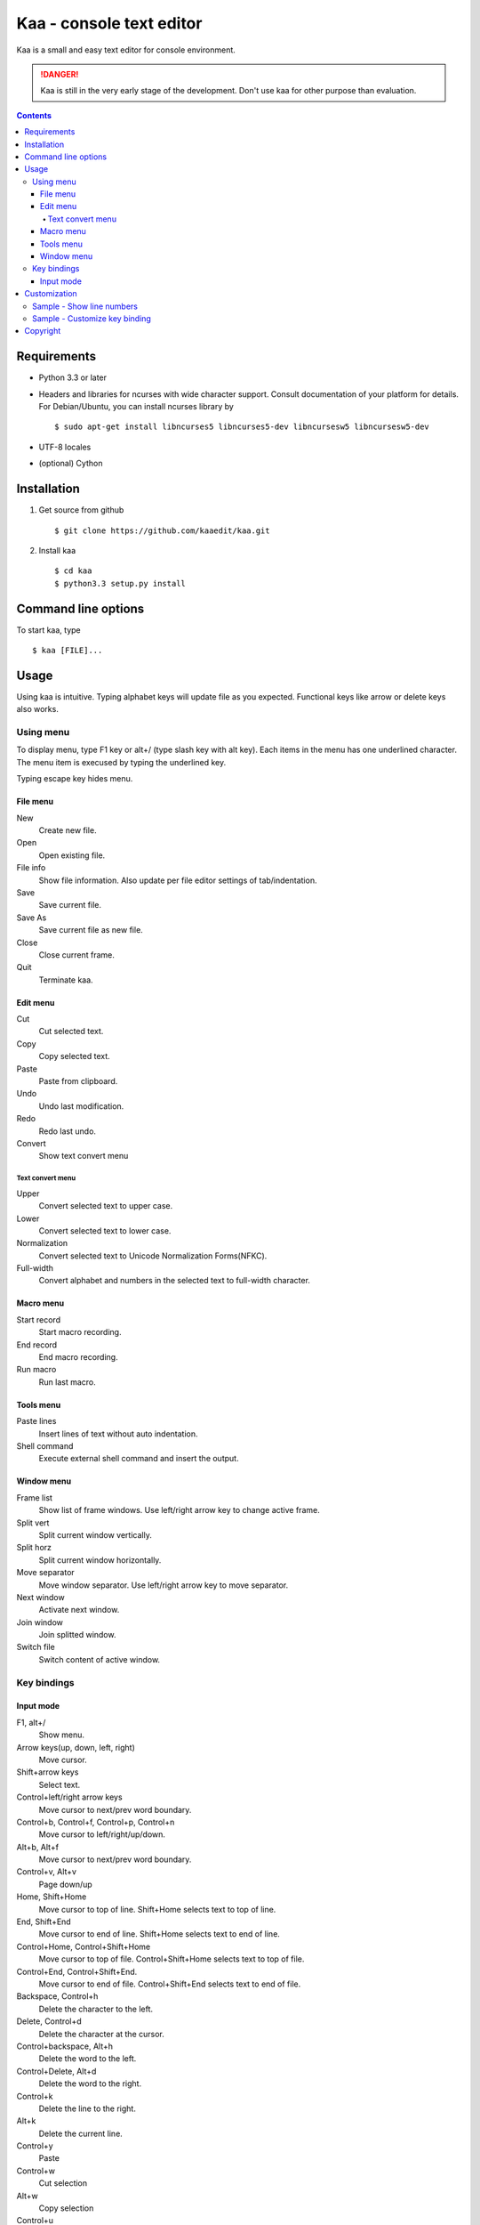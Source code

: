 ============================
Kaa - console text editor
============================

Kaa is a small and easy text editor for console environment.

.. DANGER::
   Kaa is still in the very early stage of the development. Don't use kaa for other purpose than evaluation.

.. contents::

Requirements
============

* Python 3.3 or later

* Headers and libraries for ncurses with wide character support. Consult documentation of your platform for details. For Debian/Ubuntu, you can install ncurses library by ::

  $ sudo apt-get install libncurses5 libncurses5-dev libncursesw5 libncursesw5-dev 

* UTF-8 locales

* (optional) Cython

Installation
============

1. Get source from github ::

   $ git clone https://github.com/kaaedit/kaa.git

2. Install kaa ::
   
   $ cd kaa
   $ python3.3 setup.py install

Command line options
====================

To start kaa, type ::

   $ kaa [FILE]...

Usage
=====

Using kaa is intuitive. Typing alphabet keys will update file as you expected. Functional keys like arrow or delete keys also works.

Using menu
-----------

To display menu, type F1 key or alt+/ (type slash key with alt key). Each items in the menu has one underlined character. The menu item is execused by typing the underlined key.

Typing escape key hides menu.

File menu
++++++++++

New
   Create new file.

Open
   Open existing file.

File info
   Show file information. Also update per file editor settings of tab/indentation.

Save
   Save current file.

Save As
   Save current file as new file.

Close
   Close current frame.

Quit
   Terminate kaa.


Edit menu
+++++++++

Cut
   Cut selected text.

Copy
   Copy selected text.
   
Paste
   Paste from clipboard.

Undo
   Undo last modification.

Redo
   Redo last undo.

Convert
    Show text convert menu

Text convert menu
~~~~~~~~~~~~~~~~~~~~

Upper
    Convert selected text to upper case.

Lower
    Convert selected text to lower case.

Normalization
    Convert selected text to Unicode Normalization Forms(NFKC).

Full-width
    Convert alphabet and numbers in the selected text to full-width character.


Macro menu
++++++++++

Start record
   Start macro recording.

End record
   End macro recording.

Run macro
   Run last macro.


Tools menu
++++++++++

Paste lines
   Insert lines of text without auto indentation.

Shell command
   Execute external shell command and insert the output.

Window menu
+++++++++++

Frame list
   Show list of frame windows. Use left/right arrow key to change active frame.

Split vert
   Split current window vertically.

Split horz
   Split current window horizontally.

Move separator
   Move window separator. Use left/right arrow key to move separator.

Next window
   Activate next window.

Join window
   Join splitted window.

Switch file
   Switch content of active window.


Key bindings
------------

Input mode
+++++++++++

F1, alt+/
   Show menu.

Arrow keys(up, down, left, right)
   Move cursor.

Shift+arrow keys
   Select text.

Control+left/right arrow keys
   Move cursor to next/prev word boundary.

Control+b, Control+f, Control+p, Control+n
   Move cursor to left/right/up/down.

Alt+b, Alt+f
   Move cursor to next/prev word boundary.

Control+v, Alt+v
    Page down/up

Home, Shift+Home
   Move cursor to top of line. Shift+Home selects text to top of line.

End, Shift+End
   Move cursor to end of line. Shift+Home selects text to end of line.

Control+Home, Control+Shift+Home
   Move cursor to top of file. Control+Shift+Home selects text to top of file.

Control+End, Control+Shift+End.
   Move cursor to end of file. Control+Shift+End selects text to end of file.

Backspace, Control+h
   Delete the character to the left.

Delete, Control+d
   Delete the character at the cursor.

Control+backspace, Alt+h
   Delete the word to the left.

Control+Delete, Alt+d
   Delete the word to the right.

Control+k
   Delete the line to the right.

Alt+k
   Delete the current line.

Control+y
   Paste

Control+w
   Cut selection

Alt+w
   Copy selection

Control+u
   Undo last change.

Alt+u
   Redo last undo.

F6
   Toggle macro recording on/off.

F5
   Run macro.

Alt+.
   Run last execused edit command again.

Control+s
   Search text.

Alt+s
   Replace text.

Tab, Shift+Tab
   Indent/dedent selection

Alt-M v
    Show text conversion menu.

Ctrl+u Alt+!
    Execute command and insert the output.

Customization
==================

Kaa executes a Python script file at `~/.kaa/__kaa__.py` on startup. You can write Python script to customize Kaa as you like.

Sample - Show line numbers
----------------------------------

.. code:: python

   from kaa.filetype.default import defaultmode
   defaultmode.DefaultMode.SHOW_LINENO = True

`defaultmode.DefaultMode` is base class of all text file types. Line number is diplayed if `Defaultmode.SHOW_LINENO` is True. If you want to show line number of paticular file types, you can update SHOW_LINENO attribute of each file type classes.

.. code:: python

   # Show line number in HTML mode
   from kaa.filetype.html import htmlmode
   htmlmode.HTMLMode.SHOW_LINENO = True

Sample - Customize key binding
----------------------------------

Assign same keyboard shortcut of splitting windows command as Emacs.

.. code:: python

    from kaa.keyboard import *
    from kaa.filetype.default.defaultmode import DefaultMode
    
    DefaultMode.KEY_BINDS.append({
       ((ctrl, 'x'), '2'): 'editor.splithorz'    # Assign C-x 2 
    })
   
In this example, key sequence C-x 2 (control+x followed by 2) is assigned to 'editor.splithorz' command.


        
Copyright 
=========================

Copyright (c) 2013 Atsuo Ishimoto

Permission is hereby granted, free of charge, to any person obtaining a copy
of this software and associated documentation files (the "Software"), to deal
in the Software without restriction, including without limitation the rights
to use, copy, modify, merge, publish, distribute, sublicense, and/or sell
copies of the Software, and to permit persons to whom the Software is
furnished to do so, subject to the following conditions:

The above copyright notice and this permission notice shall be included in
all copies or substantial portions of the Software.

THE SOFTWARE IS PROVIDED "AS IS", WITHOUT WARRANTY OF ANY KIND, EXPRESS OR
IMPLIED, INCLUDING BUT NOT LIMITED TO THE WARRANTIES OF MERCHANTABILITY,
FITNESS FOR A PARTICULAR PURPOSE AND NONINFRINGEMENT. IN NO EVENT SHALL THE
AUTHORS OR COPYRIGHT HOLDERS BE LIABLE FOR ANY CLAIM, DAMAGES OR OTHER
LIABILITY, WHETHER IN AN ACTION OF CONTRACT, TORT OR OTHERWISE, ARISING FROM,
OUT OF OR IN CONNECTION WITH THE SOFTWARE OR THE USE OR OTHER DEALINGS IN
THE SOFTWARE.

